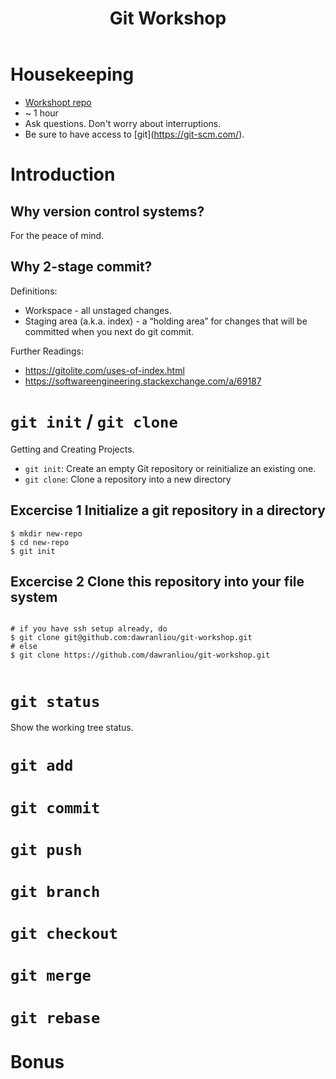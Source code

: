 #+TITLE: Git Workshop

* Housekeeping
- [[https://github.com/dawranliou/git-workshop.git][Workshopt repo]]
- ~ 1 hour
- Ask questions. Don't worry about interruptions.
- Be sure to have access to [git](https://git-scm.com/).

* Introduction
** Why version control systems?
For the peace of mind.

** Why 2-stage commit?
Definitions:
- Workspace - all unstaged changes.
- Staging area (a.k.a. index) - a “holding area” for changes that will be
  committed when you next do git commit.

Further Readings:
- https://gitolite.com/uses-of-index.html
- https://softwareengineering.stackexchange.com/a/69187

* =git init= / =git clone=
Getting and Creating Projects.

- =git init=: Create an empty Git repository or reinitialize an existing one.
- =git clone=: Clone a repository into a new directory

** Excercise 1 Initialize a git repository in a directory

#+begin_src shell
$ mkdir new-repo
$ cd new-repo
$ git init
#+end_src

** Excercise 2 Clone this repository into your file system

#+begin_src shell

# if you have ssh setup already, do
$ git clone git@github.com:dawranliou/git-workshop.git
# else
$ git clone https://github.com/dawranliou/git-workshop.git

#+end_src

* =git status=
Show the working tree status.
* =git add=
* =git commit=
* =git push=
* =git branch=
* =git checkout=
* =git merge=
* =git rebase=
* Bonus
